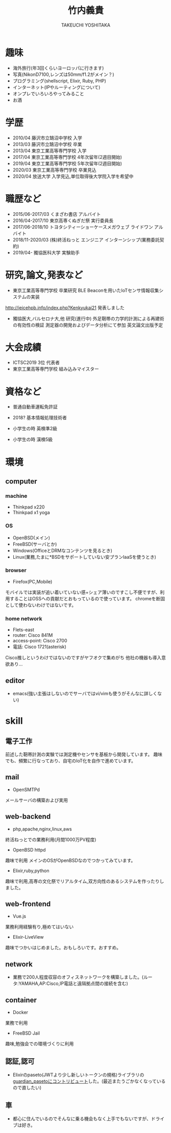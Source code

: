 #+TITLE: 竹内義貴
#+SUBTITLE: TAKEUCHI YOSHITAKA
#+OPTIONS: toc:nil
#+OPTIONS: ^:{}

* 趣味
- 海外旅行(年3回くらいヨーロッパに行きます)
- 写真(NikonD7100,レンズは50mm/f1.2がメイン？)
- プログラミング(shellscript, Elixir, Ruby, PHP)
- インターネット(IPやルーティングについて)
- オンプレでいろいろやってみること
- お酒

* 学歴
- 2010/04 藤沢市立鵠沼中学校 入学
- 2013/03 藤沢市立鵠沼中学校 卒業
- 2013/04 東京工業高等専門学校 入学
- 2017/04 東京工業高等専門学校 4年次留年(2週目開始)
- 2019/04 東京工業高等専門学校 5年次留年(2週目開始)
- 2020/03 東京工業高等専門学校 卒業見込
- 2020/04 放送大学 入学見込,単位取得後大学院入学を希望中

* 職歴など
- 2015/06-2017/03 くまざわ書店 アルバイト
- 2016/04-2017/10 東京高専くぬぎだ祭 実行委員長
- 2017/06-2018/10 トヨタシティーショーケースメガウェブ ライドワン アルバイト
- 2018/11-2020/03 (株)終活ねっと エンジニア インターンシップ(業務委託契約)
- 2019/04- 獨協医科大学 実験助手

* 研究,論文,発表など
- 東京工業高等専門学校 卒業研究 BLE Beaconを用いたIoTセンサ情報収集システムの実装
http://ieicehpb.info/index.php?Kenkyukai21 発表しました
- 獨協医大,バルセロナ大,他 研究(進行中) 外足靭帯の力学的計測による再建術の有効性の検証 測定器の開発およびデータ分析にて参加 英文論文出版予定

* 大会成績
- ICTSC2019 3位 代表者
- 東京工業高等専門学校 組み込みマイスター


* 資格など
- 普通自動車運転免許証
- 2018? 基本情報処理技術者

- 小学生の時 英検準2級
- 小学生の時 漢検5級

* 環境
** computer
*** machine
- Thinkpad x220
- Thinkpad x1 yoga
*** OS
- OpenBSD(メイン)
- FreeBSD(サーバとか)
- Windows(OfficeとDRMなコンテンツを見るとき)
- Linux(業務,たまに*BSDをサポートしていない安プランIaaSを使うとき)
*** browser
- Firefox(PC,Mobile)
モバイルでは実装が追い着いていない感+シェア薄いのですこし不便ですが、利用することはOSSへの貢献だとおもっているので使っています。
chromeを断固として使わないわけではないです。
*** home network
- Flets-east
- router: Cisco 841M
- access-point: Cisco 2700
- 電話: Cisco 1721(asterisk)
Cisco推しというわけではないのですがヤフオクで集めがち
他社の機器も導入意欲あり...
** editor
- emacs(強い主張はしないのでサーバではvi/vimも使うがそんなに詳しくない)

* skill
** 電子工作
前述した靭帯計測の実験では測定機やセンサを基板から開発しています。
趣味でも、頻繁に行なっており、自宅のIoT化を自作で進めています。
** mail
- OpenSMTPd
メールサーバの構築および実用
** web-backend
- php,apache,nginx,linux,aws
終活ねっとでの業務利用(月間1000万PV程度)
- OpenBSD httpd
趣味で利用 メインのOSがOpenBSDなのでつかってみています。
- Elixir,ruby,python
趣味で利用,高専の文化祭でリアルタイム,双方向性のあるシステムを作ったりしました。
** web-frontend
- Vue.js
業務利用経験有り,極めてはいない
- Elixir-LiveView
趣味でつかいはじめました。おもしろいです。おすすめ。
** network
- 業務で200人程度収容のオフィスネットワークを構築しました。(ルータ:YAMAHA,AP:Cisco,IP電話と遠隔拠点間の接続を含む)
** container
- Docker
業務で利用
- FreeBSD Jail
趣味,勉強会での環境づくりに利用
** 認証,認可
- Elixirのpaseto(JWTより少し新しいトークンの規格)ライブラリの[[https://github.com/ueberauth/guardian_paseto/pull/6][guardian_pasetoにコントリビュート]]した。(最近またうごかなくなっているので直したい)
** 車
- 都心に住んでいるのでそんなに乗る機会もなく上手でもないですが、ドライブは好き。
